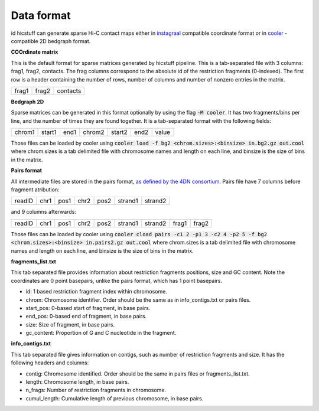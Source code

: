 .. _dataformat:

===============
Data format
===============
id
hicstuff can generate sparse Hi-C contact maps either in `instagraal <https://github.com/koszullab/instaGRAAL>`_ compatible coordinate format or in `cooler <https://github.com/mirnylab/cooler>`_ -compatible 2D bedgraph format. 

**COOrdinate matrix**

This is the default format for sparse matrices generated by hicstuff pipeline. This is a tab-separated file with 3 columns: 
frag1, frag2, contacts. The frag columns correspond to the absolute id of the restriction fragments (0-indexed). The first row is a header containing the number of rows, number of columns and number of nonzero entries in the matrix.

+-------+-------+----------+
| frag1 | frag2 | contacts |
+-------+-------+----------+ 
 

 

**Bedgraph 2D**

Sparse matrices can be generated in this format optionally by using the flag :code:`-M cooler`. It has two fragments/bins per line, and the number of times they are found together. It is a tab-separated format with the following fields: 

+--------+--------+------+--------+--------+------+-------+
| chrom1 | start1 | end1 | chrom2 | start2 | end2 | value | 
+--------+--------+------+--------+--------+------+-------+

Those files can be loaded by cooler using :code:`cooler load -f bg2 <chrom.sizes>:<binsize> in.bg2.gz out.cool` where chrom.sizes is a tab delimited file with chromosome names and length on each line, and binsize is the size of bins in the matrix.

**Pairs format**

All intermediate files are stored in the pairs format, `as defined by the 4DN consortium <https://github.com/4dn-dcic/pairix/blob/master/pairs_format_specification.md>`_. Pairs file have 7 columns before fragment atribution:

+--------+------+------+------+------+---------+---------+
| readID | chr1 | pos1 | chr2 | pos2 | strand1 | strand2 | 
+--------+------+------+------+------+---------+---------+

and 9 columns afterwards:

+--------+------+------+------+------+---------+---------+-------+-------+
| readID | chr1 | pos1 | chr2 | pos2 | strand1 | strand2 | frag1 | frag2 | 
+--------+------+------+------+------+---------+---------+-------+-------+

Those files can be loaded by cooler using :code:`cooler cload pairs -c1 2 -p1 3 -c2 4 -p2 5 -f bg2 <chrom.sizes>:<binsize> in.pairs2.gz out.cool` where chrom.sizes is a tab delimited file with chromosome names and length on each line, and binsize is the size of bins in the matrix.


**fragments_list.txt**

This tab separated file provides information about restriction fragments positions, size and GC content. Note the coordinates are 0 point basepairs, unlike the pairs format, which has 1 point basepairs. 

* id: 1 based restriction fragment index within chromosome.
* chrom: Chromosome identifier. Order should be the same as in info_contigs.txt or pairs files.
* start_pos: 0-based start of fragment, in base pairs.
* end_pos: 0-based end of fragment, in base pairs.
* size: Size of fragment, in base pairs.
* gc_content: Proportion of G and C nucleotide in the fragment.

**info_contigs.txt**

This tab separated file gives information on contigs, such as number of restriction fragments and size. It has the following headers and columns:

* contig: Chromosome identified. Order should be the same in pairs files or fragments_list.txt.
* length: Chromosome length, in base pairs.
* n_frags: Number of restriction fragments in chromosome.
* cumul_length: Cumulative length of previous chromosome, in base pairs.

